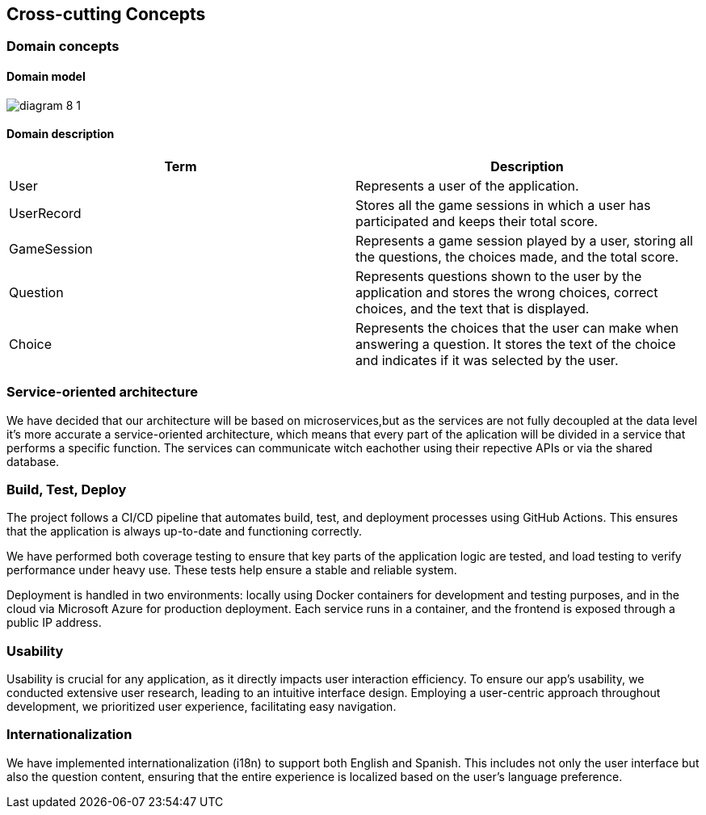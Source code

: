 ifndef::imagesdir[:imagesdir: ../images]

[[section-concepts]]
== Cross-cutting Concepts



=== Domain concepts
==== Domain model


image:diagram-8_1.png[]

==== Domain description
|===
|Term |Description

|User
|Represents a user of the application.

|UserRecord
|Stores all the game sessions in which a user has participated and keeps their total score.

|GameSession
|Represents a game session played by a user, storing all the questions, the choices made, and the total score.

|Question
|Represents questions shown to the user by the application and stores the wrong choices, correct choices, and the text that is displayed.

|Choice
|Represents the choices that the user can make when answering a question. It stores the text of the choice and indicates if it was selected by the user.

|===



=== Service-oriented architecture

We have decided that our architecture will be based on microservices,but as the services are not fully decoupled at the data level it's more accurate a service-oriented architecture, which means that every part of the aplication will be divided in a service that performs a specific function. The services can communicate witch eachother using their repective APIs or via the shared database.



=== Build, Test, Deploy

The project follows a CI/CD pipeline that automates build, test, and deployment processes using GitHub Actions. This ensures that the application is always up-to-date and functioning correctly.

We have performed both coverage testing to ensure that key parts of the application logic are tested, and load testing to verify performance under heavy use. These tests help ensure a stable and reliable system.

Deployment is handled in two environments: locally using Docker containers for development and testing purposes, and in the cloud via Microsoft Azure for production deployment. Each service runs in a container, and the frontend is exposed through a public IP address.

=== Usability

Usability is crucial for any application, as it directly impacts user interaction efficiency. To ensure our app’s usability, we conducted extensive user research, leading to an intuitive interface design. Employing a user-centric approach throughout development, we prioritized user experience, facilitating easy navigation.

=== Internationalization
We have implemented internationalization (i18n) to support both English and Spanish.
This includes not only the user interface but also the question content, ensuring that the entire experience is localized based on the user's language preference.